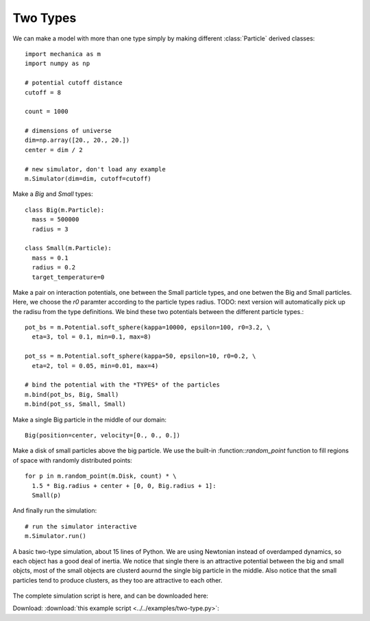 Two Types
---------

We can make a model with more than one type simply by making different
:class:`Particle` derived classes::

  import mechanica as m
  import numpy as np

  # potential cutoff distance
  cutoff = 8

  count = 1000

  # dimensions of universe
  dim=np.array([20., 20., 20.])
  center = dim / 2

  # new simulator, don't load any example
  m.Simulator(dim=dim, cutoff=cutoff)

Make a *Big* and *Small* types::

  class Big(m.Particle):
    mass = 500000
    radius = 3

  class Small(m.Particle):
    mass = 0.1
    radius = 0.2
    target_temperature=0

Make a pair on interaction potentials, one between the Small particle types, and
one betwen the Big and Small particles. Here, we choose the `r0` paramter
according to the particle types radius. TODO: next version will automatically
pick up the radisu from the type definitions. We bind these two potentials
between the different particle types.::

  pot_bs = m.Potential.soft_sphere(kappa=10000, epsilon=100, r0=3.2, \
    eta=3, tol = 0.1, min=0.1, max=8)

  pot_ss = m.Potential.soft_sphere(kappa=50, epsilon=10, r0=0.2, \
    eta=2, tol = 0.05, min=0.01, max=4)

  # bind the potential with the *TYPES* of the particles
  m.bind(pot_bs, Big, Small)
  m.bind(pot_ss, Small, Small)

Make a single Big particle in the middle of our domain::

  Big(position=center, velocity=[0., 0., 0.])

Make a disk of small particles above the big particle. We use the built-in
:function::`random_point` function to fill regions of space with randomly
distributed points::

  for p in m.random_point(m.Disk, count) * \
    1.5 * Big.radius + center + [0, 0, Big.radius + 1]:
    Small(p)

And finally run the simulation::

  # run the simulator interactive
  m.Simulator.run()

.. figure:: two-type.png
    :width: 800px
    :align: center
    :alt: alternate text
    :figclass: align-center

    A basic two-type simulation, about 15 lines of Python. We are using
    Newtonian instead of overdamped dynamics, so each object has a good deal of
    inertia. We notice that single there is an attractive potential between the
    big and small objcts, most of the small objects are clusterd aournd the
    single big particle in the middle. Also notice that the small particles tend
    to produce clusters, as they too are attractive to each other. 



The complete simulation script is here, and can be downloaded here:

Download: :download:`this example script <../../examples/two-type.py>`::
